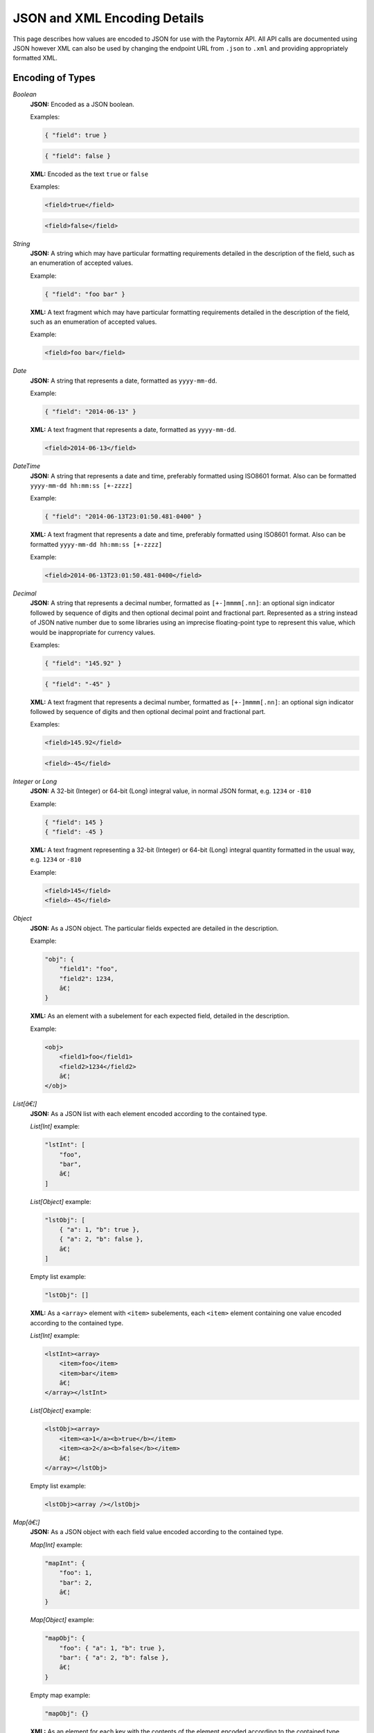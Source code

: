 .. _rest_encoding:

JSON and XML Encoding Details
=============================

This page describes how values are encoded to JSON for use with the Paytornix API. All API calls are documented using JSON however XML can also be used by changing the endpoint URL from ``.json`` to ``.xml`` and providing appropriately formatted XML.

Encoding of Types
-----------------

*Boolean*
    **JSON:** Encoded as a JSON boolean.

    Examples:

    .. code:: javascript

       { "field": true }

    .. code:: javascript

       { "field": false }

    **XML:** Encoded as the text ``true`` or ``false``

    Examples:

    .. code:: xml

       <field>true</field>

    .. code:: xml

       <field>false</field>
*String*
    **JSON:** A string which may have particular formatting requirements detailed in the description of the field, such as an enumeration of accepted values.

    Example:

    .. code:: javascript

       { "field": "foo bar" }

    **XML:** A text fragment which may have particular formatting requirements detailed in the description of the field, such as an enumeration of accepted values.

    Example:

    .. code:: xml

       <field>foo bar</field>
*Date*
    **JSON:** A string that represents a date, formatted as ``yyyy-mm-dd``.

    Example:

    .. code:: javascript

       { "field": "2014-06-13" }

    **XML:** A text fragment that represents a date, formatted as ``yyyy-mm-dd``.

    .. code:: xml

       <field>2014-06-13</field>
*DateTime*
    **JSON:** A string that represents a date and time, preferably formatted using ISO8601 format. Also can be formatted ``yyyy-mm-dd hh:mm:ss [+-zzzz]``

    .. probably need more description

    Example:

    .. code:: javascript

       { "field": "2014-06-13T23:01:50.481-0400" }

    **XML:** A text fragment that represents a date and time, preferably formatted using ISO8601 format. Also can be formatted ``yyyy-mm-dd hh:mm:ss [+-zzzz]``

    Example:

    .. code:: xml

       <field>2014-06-13T23:01:50.481-0400</field>
*Decimal*
    **JSON:** A string that represents a decimal number, formatted as ``[+-]mmmm[.nn]``: an optional sign indicator followed by sequence of digits and then optional decimal point and fractional part. Represented as a string instead of JSON native number due to some libraries using an imprecise floating-point type to represent this value, which would be inappropriate for currency values.

    Examples:

    .. code:: javascript

       { "field": "145.92" }

    .. code:: javascript

       { "field": "-45" }

    **XML:** A text fragment that represents a decimal number, formatted as ``[+-]mmmm[.nn]``: an optional sign indicator followed by sequence of digits and then optional decimal point and fractional part.

    Examples:

    .. code:: xml

       <field>145.92</field>

    .. code:: xml

       <field>-45</field>
*Integer* or *Long*
    **JSON:** A 32-bit (Integer) or 64-bit (Long) integral value, in normal JSON format, e.g. ``1234`` or ``-810``

    Example:

    .. code:: javascript

       { "field": 145 }
       { "field": -45 }

    **XML:** A text fragment representing a 32-bit (Integer) or 64-bit (Long) integral quantity formatted in the usual way, e.g. ``1234`` or ``-810``

    Example:

    .. code:: xml

       <field>145</field>
       <field>-45</field>
*Object*
    **JSON:** As a JSON object. The particular fields expected are detailed in the description.

    Example:

    .. code:: javascript

       "obj": {
           "field1": "foo",
           "field2": 1234,
           â€¦
       }

    **XML:** As an element with a subelement for each expected field, detailed in the description.

    Example:

    .. code:: xml

       <obj>
           <field1>foo</field1>
           <field2>1234</field2>
           â€¦
       </obj>
*List[â€¦]*
    **JSON:** As a JSON list with each element encoded according to the contained type.

    *List[Int]* example:

    .. code:: javascript

       "lstInt": [
           "foo",
           "bar",
           â€¦
       ]

    *List[Object]* example:

    .. code:: javascript

       "lstObj": [
           { "a": 1, "b": true },
           { "a": 2, "b": false },
           â€¦
       ]

    Empty list example:

    .. code:: javascript

       "lstObj": []

    **XML:** As a ``<array>`` element with ``<item>`` subelements, each ``<item>`` element containing one value encoded according to the contained type.

    *List[Int]* example:

    .. code:: xml

       <lstInt><array>
           <item>foo</item>
           <item>bar</item>
           â€¦
       </array></lstInt>

    *List[Object]* example:

    .. code:: xml

       <lstObj><array>
           <item><a>1</a><b>true</b></item>
           <item><a>2</a><b>false</b></item>
           â€¦
       </array></lstObj>

    Empty list example:

    .. code:: xml

       <lstObj><array /></lstObj>
*Map[â€¦]*
    **JSON:** As a JSON object with each field value encoded according to the contained type.

    *Map[Int]* example:

    .. code:: javascript

       "mapInt": {
           "foo": 1,
           "bar": 2,
           â€¦
       }

    *Map[Object]* example:

    .. code:: javascript

       "mapObj": {
           "foo": { "a": 1, "b": true },
           "bar": { "a": 2, "b": false },
           â€¦
       }

    Empty map example:

    .. code:: javascript

       "mapObj": {}

    **XML:** As an element for each key with the contents of the element encoded according to the contained type.

    .. note::

       Empty maps are represented specially in XML using the
       special element ``<empty />``. See example below.

    *Map[Int]* example:

    .. code:: xml

       <mapInt>
           <foo>1</foo>
           <bar>2</bar>
           â€¦
       </mapInt>

    *Map[Object]* example:

    .. code:: xml

       <mapObj>
           <foo><a>1</a><b>true</b></foo>
           <bar><a>2</a><b>false</b></bar>
           â€¦
       </mapObj>

    Empty map example:

    .. code:: xml

       <mapObj><empty /></mapObj>

Optional and Required Fields
----------------------------

Fields marked *(required)* in the documentation of a request endpoint must be given when submitting requests, and fields marked *(required)* in the documentation of a reply will always be given by the Paytronix system.

Similarly, fields marked *(optional)* may be omitted entirely from the request and may or may not be provided by the Paytronix system in replies. For replies, the description of a field will often explain when the field will be given. Note that in JSON an optional field may be given with the value ``null`` rather than omitted entirely, but this should be avoided if possible.
